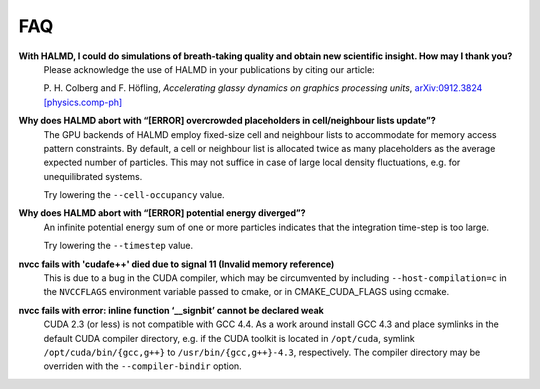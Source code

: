 FAQ
***

**With HALMD, I could do simulations of breath-taking quality and obtain new scientific insight. How may I thank you?**
  Please acknowledge the use of HALMD in your publications by citing our article:

  P. H. Colberg and F. Höfling,
  *Accelerating glassy dynamics on graphics processing units*,
  `arXiv:0912.3824 [physics.comp-ph] <http://arxiv.org/abs/0912.3824>`_

**Why does HALMD abort with “[ERROR] overcrowded placeholders in cell/neighbour lists update”?**
  The GPU backends of HALMD employ fixed-size cell and neighbour lists to
  accommodate for memory access pattern constraints.
  By default, a cell or neighbour list is allocated twice as many placeholders
  as the average expected number of particles. This may not suffice in case
  of large local density fluctuations, e.g. for unequilibrated systems.

  Try lowering the ``--cell-occupancy`` value.

**Why does HALMD abort with “[ERROR] potential energy diverged”?**
  An infinite potential energy sum of one or more particles indicates that the
  integration time-step is too large.

  Try lowering the ``--timestep`` value.

**nvcc fails with 'cudafe++' died due to signal 11 (Invalid memory reference)**
  This is due to a bug in the CUDA compiler, which may be circumvented by
  including ``--host-compilation=c`` in the ``NVCCFLAGS`` environment variable
  passed to cmake, or in CMAKE_CUDA_FLAGS using ccmake.

**nvcc fails with error: inline function ‘__signbit’ cannot be declared weak**
  CUDA 2.3 (or less) is not compatible with GCC 4.4.
  As a work around install GCC 4.3 and place symlinks in the default CUDA
  compiler directory, e.g. if the CUDA toolkit is located in ``/opt/cuda``,
  symlink ``/opt/cuda/bin/{gcc,g++}`` to ``/usr/bin/{gcc,g++}-4.3``, respectively.
  The compiler directory may be overriden with the ``--compiler-bindir`` option.


